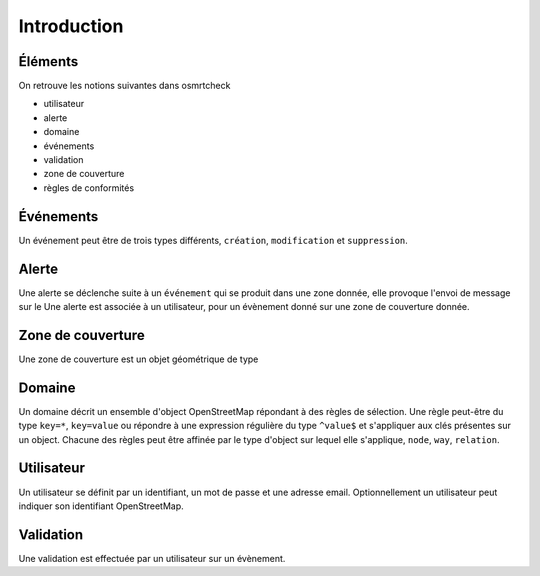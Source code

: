 ============
Introduction
============

Éléments
--------

On retrouve les notions suivantes dans osmrtcheck

- utilisateur
- alerte
- domaine
- événements
- validation
- zone de couverture
- règles de conformités


Événements
----------

Un événement peut être de trois types différents, ``création``,
``modification`` et ``suppression``.

Alerte
------

Une alerte se déclenche suite à un ``événement`` qui se produit dans
une zone donnée, elle provoque l'envoi de message sur le Une alerte
est associée à un utilisateur, pour un évènement donné sur une zone de
couverture donnée.

Zone de couverture
------------------

Une zone de couverture est un objet géométrique de type 

Domaine
-------

Un domaine décrit un ensemble d'object OpenStreetMap répondant à des
règles de sélection. Une règle peut-être du type ``key=*``,
``key=value`` ou répondre à une expression régulière du type
``^value$`` et s'appliquer aux clés présentes sur un object. Chacune
des règles peut être affinée par le type d'object sur lequel elle
s'applique, ``node``, ``way``, ``relation``.

Utilisateur
-----------

Un utilisateur se définit par un identifiant, un mot de passe et une
adresse email. Optionnellement un utilisateur peut indiquer son
identifiant OpenStreetMap.

Validation
----------

Une validation est effectuée par un utilisateur sur un évènement.
